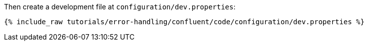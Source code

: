 Then create a development file at `configuration/dev.properties`:

+++++
<pre class="snippet"><code class="shell">{% include_raw tutorials/error-handling/confluent/code/configuration/dev.properties %}</code></pre>
+++++